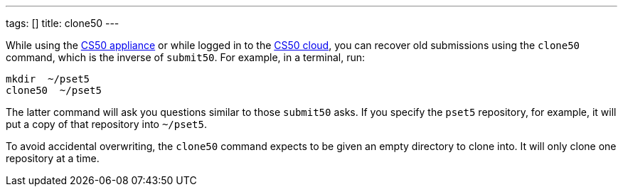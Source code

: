 ---
tags: []
title: clone50
---

While using the link:CS50_Appliance_2.3[CS50 appliance] or while logged
in to the link:Cloud[CS50 cloud], you can recover old submissions using
the `clone50` command, which is the inverse of `submit50`. For example,
in a terminal, run:

----------------
mkdir  ~/pset5
clone50  ~/pset5
----------------

The latter command will ask you questions similar to those `submit50`
asks. If you specify the `pset5` repository, for example, it will put a
copy of that repository into `~/pset5`.

To avoid accidental overwriting, the `clone50` command expects to be
given an empty directory to clone into. It will only clone one
repository at a time.

